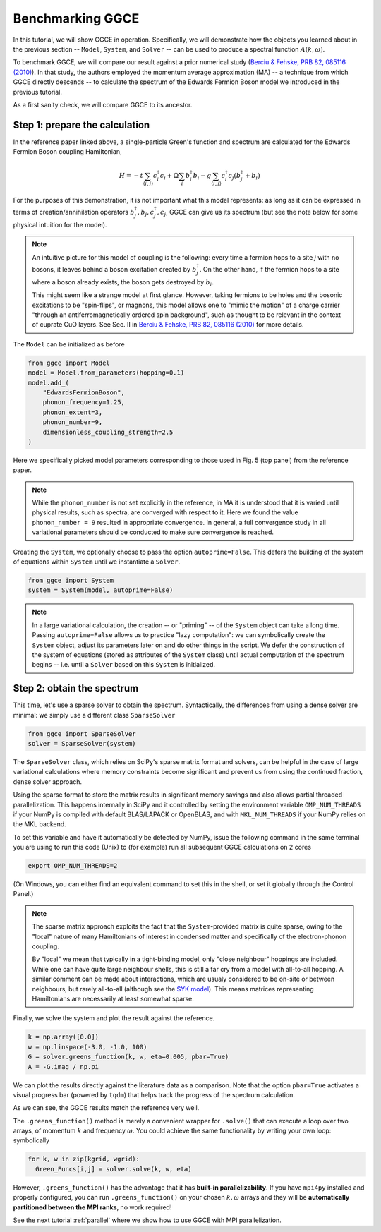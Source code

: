========================
Benchmarking GGCE
========================

In this tutorial, we will show GGCE in operation. Specifically, we will
demonstrate how the objects you learned about in the previous section --
``Model``, ``System``, and ``Solver`` -- can be used to produce a spectral
function :math:`A(k,\omega)`.

To benchmark GGCE, we will compare our result against a prior numerical study
(`Berciu & Fehske, PRB 82, 085116 (2010) <http://link.aps.org/abstract/PRB/v82/e085116>`__).
In that study, the authors employed the momentum average approximation (MA) --
a technique from which GGCE directly descends -- to calculate the spectrum of
the Edwards Fermion Boson model we introduced in the previous tutorial.

As a first sanity check, we will compare GGCE to its ancestor.

Step 1: prepare the calculation
-------------------------------

In the reference paper linked above, a single-particle Green's function and
spectrum are calculated for the Edwards Fermion Boson coupling Hamiltonian,

.. math::

    H = -t \sum_{\langle i, j \rangle} c_i^\dagger c_i + \Omega \sum_i b_i^\dagger b_i - g \sum_{\langle i, j \rangle} c_i^\dagger c_j \left( b_j^\dagger + b_i \right)

For the purposes of this demonstration, it is not important what this
model represents: as long as it can be expressed in terms of
creation/annihilation operators :math:`b_j^\dagger, b_j, c_j^\dagger, c_j`,
GGCE can give us its spectrum (but see the note below for some physical
intuition for the model).

.. note ::

  An intuitive picture for this model of coupling is the following: every
  time a fermion hops to a site `j` with no bosons, it leaves behind a
  boson excitation created by :math:`b^\dagger_j`. On the other hand,
  if the fermion hops to a site where a boson already exists, the boson
  gets destroyed by :math:`b_i`.

  This might seem like a strange model at first glance. However, taking
  fermions to be holes and the bosonic excitations to be "spin-flips",
  or magnons, this model allows one to "mimic the motion" of a charge
  carrier "through an antiferromagnetically ordered spin background",
  such as thought to be relevant in the context of cuprate CuO layers.
  See Sec. II in
  `Berciu & Fehske, PRB 82, 085116 (2010) <http://link.aps.org/abstract/PRB/v82/e085116>`__
  for more details.

The ``Model`` can be initialized as before

.. code-block:: python

    from ggce import Model
    model = Model.from_parameters(hopping=0.1)
    model.add_(
        "EdwardsFermionBoson",
        phonon_frequency=1.25,
        phonon_extent=3,
        phonon_number=9,
        dimensionless_coupling_strength=2.5
    )

Here we specifically picked model parameters corresponding to those used
in Fig. 5 (top panel) from the reference paper.

.. note::

  While the ``phonon_number`` is not set explicitly in the reference,
  in MA it is understood that it is varied until physical results,
  such as spectra, are converged with respect to it. Here we found the value
  ``phonon_number = 9`` resulted in appropriate convergence. In general,
  a full convergence study in all variational parameters should be conducted
  to make sure convergence is reached.

Creating the ``System``, we optionally choose to pass the option
``autoprime=False``. This defers the building of the system of
equations within ``System`` until we instantiate a ``Solver``.

.. code-block:: python

    from ggce import System
    system = System(model, autoprime=False)

.. note::

  In a large variational calculation, the creation -- or "priming" --
  of the ``System`` object can take a long time.
  Passing ``autoprime=False`` allows us to practice "lazy computation":
  we can symbolically create the ``System`` object, adjust its parameters
  later on and do other things in the script. We defer the construction
  of the system of equations (stored as attributes of the ``System``
  class) until actual computation of the spectrum begins -- i.e.
  until a ``Solver`` based on this ``System`` is initialized.

Step 2: obtain the spectrum
---------------------------

This time, let's use a sparse solver to obtain the spectrum. Syntactically,
the differences from using a dense solver are minimal: we simply use a
different class ``SparseSolver``

.. code-block:: python

    from ggce import SparseSolver
    solver = SparseSolver(system)

.. _scipythread:

The ``SparseSolver`` class, which relies on SciPy's sparse matrix format
and solvers, can be helpful in the case of large variational calculations
where memory constraints become significant and prevent us from using the
continued fraction, dense solver approach.

Using the sparse format to store the matrix results in significant memory
savings and also allows partial threaded parallelization. This happens
internally in SciPy and it controlled by setting the environment variable
``OMP_NUM_THREADS`` if your NumPy is compiled with default BLAS/LAPACK or
OpenBLAS, and with ``MKL_NUM_THREADS`` if your NumPy relies on the MKL backend.

To set this variable and have it automatically be detected by NumPy, issue the
following command in the same terminal you are using to run this code (Unix)
to (for example) run all subsequent GGCE calculations on 2 cores

.. code-block:: bash

  export OMP_NUM_THREADS=2

(On Windows, you can either find an equivalent command to set this in the shell,
or set it globally through the Control Panel.)

.. note::

  The sparse matrix approach exploits the fact that the ``System``-provided
  matrix is quite sparse, owing to the "local" nature of many Hamiltonians
  of interest in condensed matter and specifically of the electron-phonon
  coupling.

  By "local" we mean that typically in a
  tight-binding model, only "close neighbour" hoppings are included.
  While one can have quite large neighbour shells, this is still a far cry
  from a model with all-to-all hopping. A similar comment can be made about
  interactions, which are usualy considered to be on-site or between
  neighbours, but rarely all-to-all (although see the
  `SYK model <https://en.wikipedia.org/wiki/Sachdev%E2%80%93Ye%E2%80%93Kitaev_model>`__).
  This means matrices representing Hamiltonians are necessarily at least somewhat sparse.

Finally, we solve the system and plot the result against the reference.

.. code-block:: python

    k = np.array([0.0])
    w = np.linspace(-3.0, -1.0, 100)
    G = solver.greens_function(k, w, eta=0.005, pbar=True)
    A = -G.imag / np.pi

We can plot the results directly against the literature data as a comparison.
Note that the option ``pbar=True`` activates a visual progress bar (powered
by ``tqdm``) that helps track the progress of the spectrum calculation.

.. image:: ../_static/images/benchmark1.png

As we can see, the GGCE results match the reference very well.

The ``.greens_function()`` method is merely a convenient wrapper for ``.solve()``
that can execute a loop over two arrays, of momentum :math:`k` and frequency
:math:`\omega`. You could achieve the same functionality by writing your own
loop: symbolically

.. code-block:: python

  for k, w in zip(kgrid, wgrid):
    Green_Funcs[i,j] = solver.solve(k, w, eta)

However, ``.greens_function()`` has the advantage that it has **built-in parallelizability**.
If you have ``mpi4py`` installed and properly configured, you can run ``.greens_function()``
on your chosen :math:`k,\omega` arrays and they will be **automatically partitioned
between the MPI ranks**, no work required!

See the next tutorial :ref:`parallel` where we show how to use GGCE with MPI parallelization.
